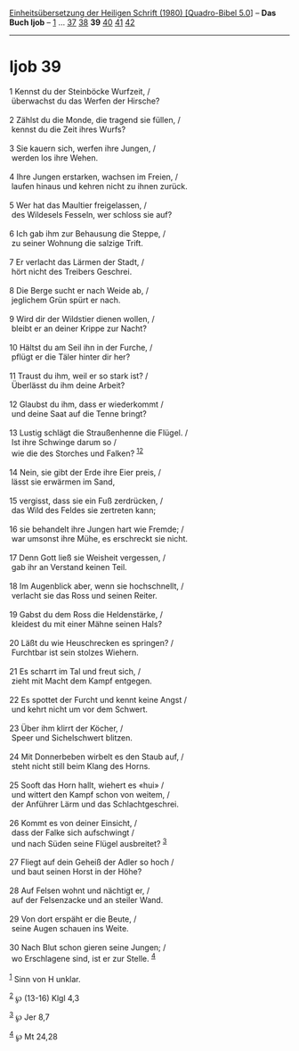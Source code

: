 :PROPERTIES:
:ID:       46b9d5e0-b769-43f0-9350-4414215cabd1
:END:
<<navbar>>
[[../index.html][Einheitsübersetzung der Heiligen Schrift (1980)
[Quadro-Bibel 5.0]]] -- *Das Buch Ijob* -- [[file:Ijob_1.html][1]] ...
[[file:Ijob_37.html][37]] [[file:Ijob_38.html][38]] *39*
[[file:Ijob_40.html][40]] [[file:Ijob_41.html][41]]
[[file:Ijob_42.html][42]]

--------------

* Ijob 39
  :PROPERTIES:
  :CUSTOM_ID: ijob-39
  :END:

<<verses>>

<<v1>>
1 Kennst du der Steinböcke Wurfzeit, /\\
 überwachst du das Werfen der Hirsche?\\
\\

<<v2>>
2 Zählst du die Monde, die tragend sie füllen, /\\
 kennst du die Zeit ihres Wurfs?\\
\\

<<v3>>
3 Sie kauern sich, werfen ihre Jungen, /\\
 werden los ihre Wehen.\\
\\

<<v4>>
4 Ihre Jungen erstarken, wachsen im Freien, /\\
 laufen hinaus und kehren nicht zu ihnen zurück.\\
\\

<<v5>>
5 Wer hat das Maultier freigelassen, /\\
 des Wildesels Fesseln, wer schloss sie auf?\\
\\

<<v6>>
6 Ich gab ihm zur Behausung die Steppe, /\\
 zu seiner Wohnung die salzige Trift.\\
\\

<<v7>>
7 Er verlacht das Lärmen der Stadt, /\\
 hört nicht des Treibers Geschrei.\\
\\

<<v8>>
8 Die Berge sucht er nach Weide ab, /\\
 jeglichem Grün spürt er nach.\\
\\

<<v9>>
9 Wird dir der Wildstier dienen wollen, /\\
 bleibt er an deiner Krippe zur Nacht?\\
\\

<<v10>>
10 Hältst du am Seil ihn in der Furche, /\\
 pflügt er die Täler hinter dir her?\\
\\

<<v11>>
11 Traust du ihm, weil er so stark ist? /\\
 Überlässt du ihm deine Arbeit?\\
\\

<<v12>>
12 Glaubst du ihm, dass er wiederkommt /\\
 und deine Saat auf die Tenne bringt?\\
\\

<<v13>>
13 Lustig schlägt die Straußenhenne die Flügel. /\\
 Ist ihre Schwinge darum so /\\
 wie die des Storches und Falken? ^{[[#fn1][1]][[#fn2][2]]}\\
\\

<<v14>>
14 Nein, sie gibt der Erde ihre Eier preis, /\\
 lässt sie erwärmen im Sand,\\
\\

<<v15>>
15 vergisst, dass sie ein Fuß zerdrücken, /\\
 das Wild des Feldes sie zertreten kann;\\
\\

<<v16>>
16 sie behandelt ihre Jungen hart wie Fremde; /\\
 war umsonst ihre Mühe, es erschreckt sie nicht.\\
\\

<<v17>>
17 Denn Gott ließ sie Weisheit vergessen, /\\
 gab ihr an Verstand keinen Teil.\\
\\

<<v18>>
18 Im Augenblick aber, wenn sie hochschnellt, /\\
 verlacht sie das Ross und seinen Reiter.\\
\\

<<v19>>
19 Gabst du dem Ross die Heldenstärke, /\\
 kleidest du mit einer Mähne seinen Hals?\\
\\

<<v20>>
20 Läßt du wie Heuschrecken es springen? /\\
 Furchtbar ist sein stolzes Wiehern.\\
\\

<<v21>>
21 Es scharrt im Tal und freut sich, /\\
 zieht mit Macht dem Kampf entgegen.\\
\\

<<v22>>
22 Es spottet der Furcht und kennt keine Angst /\\
 und kehrt nicht um vor dem Schwert.\\
\\

<<v23>>
23 Über ihm klirrt der Köcher, /\\
 Speer und Sichelschwert blitzen.\\
\\

<<v24>>
24 Mit Donnerbeben wirbelt es den Staub auf, /\\
 steht nicht still beim Klang des Horns.\\
\\

<<v25>>
25 Sooft das Horn hallt, wiehert es «hui» /\\
 und wittert den Kampf schon von weitem, /\\
 der Anführer Lärm und das Schlachtgeschrei.\\
\\

<<v26>>
26 Kommt es von deiner Einsicht, /\\
 dass der Falke sich aufschwingt /\\
 und nach Süden seine Flügel ausbreitet? ^{[[#fn3][3]]}\\
\\

<<v27>>
27 Fliegt auf dein Geheiß der Adler so hoch /\\
 und baut seinen Horst in der Höhe?\\
\\

<<v28>>
28 Auf Felsen wohnt und nächtigt er, /\\
 auf der Felsenzacke und an steiler Wand.\\
\\

<<v29>>
29 Von dort erspäht er die Beute, /\\
 seine Augen schauen ins Weite.\\
\\

<<v30>>
30 Nach Blut schon gieren seine Jungen; /\\
 wo Erschlagene sind, ist er zur Stelle. ^{[[#fn4][4]]}\\
\\

^{[[#fnm1][1]]} Sinn von H unklar.

^{[[#fnm2][2]]} ℘ (13-16) Klgl 4,3

^{[[#fnm3][3]]} ℘ Jer 8,7

^{[[#fnm4][4]]} ℘ Mt 24,28
